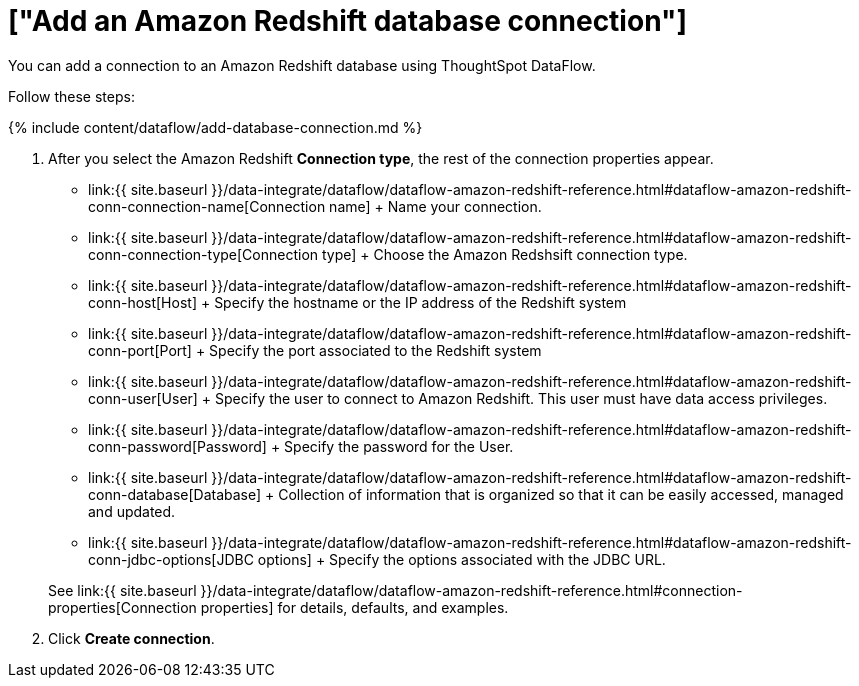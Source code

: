 = ["Add an Amazon Redshift database connection"]
:last_updated: 7/3/2020
:permalink: /:collection/:path.html
:sidebar: mydoc_sidebar
:toc: true

You can add a connection to an Amazon Redshift database using ThoughtSpot DataFlow.

Follow these steps:

{% include content/dataflow/add-database-connection.md %}

. After you select the Amazon Redshift *Connection type*, the rest of the connection properties appear.
 ** link:{{ site.baseurl }}/data-integrate/dataflow/dataflow-amazon-redshift-reference.html#dataflow-amazon-redshift-conn-connection-name[Connection name] + Name your connection.
 ** link:{{ site.baseurl }}/data-integrate/dataflow/dataflow-amazon-redshift-reference.html#dataflow-amazon-redshift-conn-connection-type[Connection type] + Choose the Amazon Redshsift connection type.
 ** link:{{ site.baseurl }}/data-integrate/dataflow/dataflow-amazon-redshift-reference.html#dataflow-amazon-redshift-conn-host[Host] + Specify the hostname or the IP address of the Redshift system
 ** link:{{ site.baseurl }}/data-integrate/dataflow/dataflow-amazon-redshift-reference.html#dataflow-amazon-redshift-conn-port[Port] + Specify the port associated to the Redshift system
 ** link:{{ site.baseurl }}/data-integrate/dataflow/dataflow-amazon-redshift-reference.html#dataflow-amazon-redshift-conn-user[User] + Specify the user to connect to Amazon Redshift.
This user must have data access privileges.
 ** link:{{ site.baseurl }}/data-integrate/dataflow/dataflow-amazon-redshift-reference.html#dataflow-amazon-redshift-conn-password[Password] + Specify the password for the User.
 ** link:{{ site.baseurl }}/data-integrate/dataflow/dataflow-amazon-redshift-reference.html#dataflow-amazon-redshift-conn-database[Database] + Collection of information that is organized so that it can be easily accessed, managed and updated.
 ** link:{{ site.baseurl }}/data-integrate/dataflow/dataflow-amazon-redshift-reference.html#dataflow-amazon-redshift-conn-jdbc-options[JDBC options] + Specify the options associated with the JDBC URL.

+
See link:{{ site.baseurl }}/data-integrate/dataflow/dataflow-amazon-redshift-reference.html#connection-properties[Connection properties] for details, defaults, and examples.
. Click *Create connection*.
